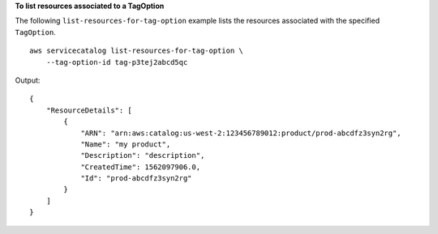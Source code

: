 **To list resources associated to a TagOption**

The following ``list-resources-for-tag-option`` example lists the resources associated with the specified ``TagOption``. ::

    aws servicecatalog list-resources-for-tag-option \
        --tag-option-id tag-p3tej2abcd5qc

Output::

    {
        "ResourceDetails": [
            {
                "ARN": "arn:aws:catalog:us-west-2:123456789012:product/prod-abcdfz3syn2rg",
                "Name": "my product",
                "Description": "description",
                "CreatedTime": 1562097906.0,
                "Id": "prod-abcdfz3syn2rg"
            }
        ]
    }
